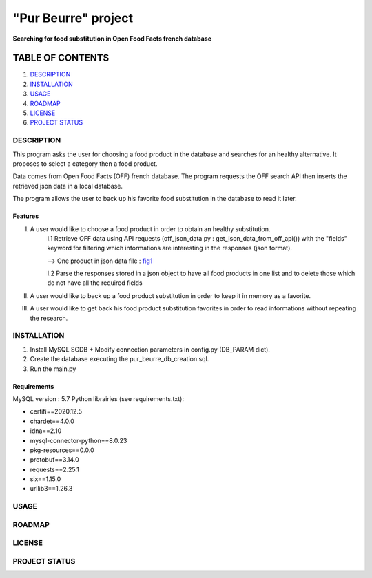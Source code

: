 ====================
"Pur Beurre" project
====================
**Searching for food substitution in Open Food Facts french database**

*****************
TABLE OF CONTENTS
*****************

1. `DESCRIPTION`_
2. `INSTALLATION`_
3. `USAGE`_
4. `ROADMAP`_
5. `LICENSE`_
6. `PROJECT STATUS`_

DESCRIPTION
===========
This program asks the user for choosing a food product in the database and searches for an healthy alternative.
It proposes to select a category then a food product.

Data comes from Open Food Facts (OFF) french database. The program requests the OFF search API
then inserts the retrieved json data in a local database.

The program allows the user to back up his favorite food substitution in the database to read it later.

Features
------------
I. A user would like to choose a food product in order to obtain an healthy substitution.
    I.1 Retrieve OFF data using API requests (off_json_data.py : get_json_data_from_off_api()) with the "fields" keyword
    for filtering which informations are interesting in the responses (json format).

    --> One product in json data file : fig1_

    I.2 Parse the responses stored in a json object to have all food products in one list and to delete those which do not have all the required fields
II. A user would like to back up a food product substitution in order to keep it in memory as a favorite.
III. A user would like to get back his food product substitution favorites in order to read informations without repeating the research.

INSTALLATION
============
1) Install MySQL SGDB + Modify connection parameters in config.py (DB_PARAM dict).
2) Create the database executing the pur_beurre_db_creation.sql.
3) Run the main.py

Requirements
------------
|vPython badge| |vMySQL badge|

MySQL version : 5.7
Python librairies (see requirements.txt):

* certifi==2020.12.5
* chardet==4.0.0
* idna==2.10
* mysql-connector-python==8.0.23
* pkg-resources==0.0.0
* protobuf==3.14.0
* requests==2.25.1
* six==1.15.0
* urllib3==1.26.3

USAGE
=====

.. _fig1:
.. image:: ./images/1product_OFF_search_API_response.png

ROADMAP
=======

LICENSE
=======

PROJECT STATUS
==============

.. |vPython badge| image:: https://img.shields.io/badge/python-v3.8-blue.svg
.. |vMySQL badge| image:: https://img.shields.io/badge/MySQL-v5.7-yellow

